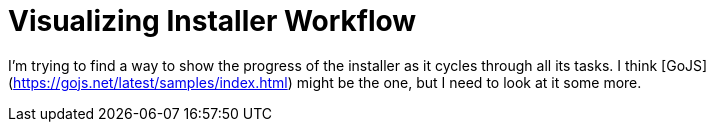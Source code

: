 = Visualizing Installer Workflow
:hp-tags: research

I'm trying to find a way to show the progress of the installer as it cycles through all its tasks.  I think [GoJS](https://gojs.net/latest/samples/index.html) might be the one, but I need to look at it some more.